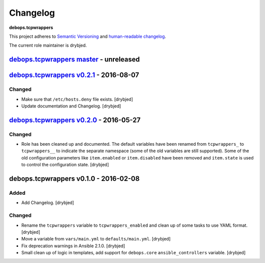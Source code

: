 Changelog
=========

**debops.tcpwrappers**

This project adheres to `Semantic Versioning <http://semver.org/spec/v2.0.0.html>`_
and `human-readable changelog <http://keepachangelog.com/>`_.

The current role maintainer is drybjed.


`debops.tcpwrappers master`_ - unreleased
-----------------------------------------

.. _debops.tcpwrappers master: https://github.com/debops/ansible-tcpwrappers/compare/v0.2.1...master


`debops.tcpwrappers v0.2.1`_ - 2016-08-07
-----------------------------------------

.. _debops.tcpwrappers v0.2.1: https://github.com/debops/ansible-tcpwrappers/compare/v0.2.0...v0.2.1

Changed
~~~~~~~

- Make sure that ``/etc/hosts.deny`` file exists. [drybjed]

- Update documentation and Changelog. [drybjed]


`debops.tcpwrappers v0.2.0`_ - 2016-05-27
-----------------------------------------

.. _debops.tcpwrappers v0.2.0: https://github.com/debops/ansible-tcpwrappers/compare/v0.1.0...v0.2.0

Changed
~~~~~~~

- Role has been cleaned up and documented. The default variables have been
  renamed from ``tcpwrappers_`` to ``tcpwrappers__`` to indicate the separate
  namespace (some of the old variables are still supported). Some of the old
  configuration parameters like ``item.enabled`` or ``item.disabled`` have been
  removed and ``item.state`` is used to control the configuration state.
  [drybjed]


debops.tcpwrappers v0.1.0 - 2016-02-08
--------------------------------------

Added
~~~~~

- Add Changelog. [drybjed]

Changed
~~~~~~~

- Rename the ``tcpwrappers`` variable to ``tcpwrappers_enabled`` and clean up
  of some tasks to use YAML format. [drybjed]

- Move a variable from ``vars/main.yml`` to ``defaults/main.yml``. [drybjed]

- Fix deprecation warnings in Ansible 2.1.0. [drybjed]

- Small clean up of logic in templates, add support for ``debops.core``
  ``ansible_controllers`` variable. [drybjed]
